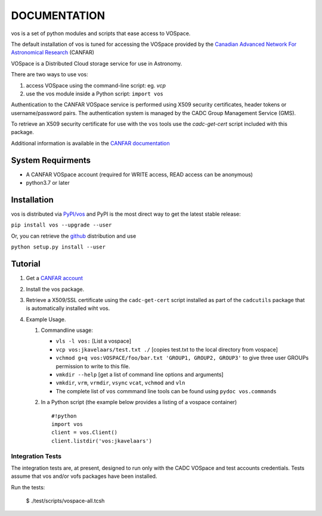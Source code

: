 DOCUMENTATION
=============

.. image:: https://img.shields.io/pypi/v/vos.svg   
    :target: https://pypi.python.org/pypi/vos

vos is a set of python modules and scripts that ease access to VOSpace.

The default installation of vos is tuned for accessing the VOSpace
provided by the `Canadian Advanced Network For Astronomical
Research <http://www.canfar.net/>`__ (CANFAR)

VOSpace is a Distributed Cloud storage service for use in Astronomy.

There are two ways to use vos:

1. access VOSpace using the command-line script: eg. *vcp*
2. use the vos module inside a Python script: ``import vos``

Authentication to the CANFAR VOSpace service is performed using X509
security certificates, header tokens or username/password pairs. The
authentication system is managed by the CADC Group Management Service
(GMS).

To retrieve an X509 security certificate for use with the ``vos`` tools
use the *cadc-get-cert* script included with this package.

Additional information is available in the `CANFAR
documentation <http://www.canfar.net/docs/vospace/>`__

System Requirments
------------------

-  A CANFAR VOSpace account (required for WRITE access, READ access can
   be anonymous)
-  python3.7 or later

Installation
------------

vos is distributed via `PyPI/vos <pypi.python.org/pypi/vos>`__ and PyPI
is the most direct way to get the latest stable release:

``pip install vos --upgrade --user``

Or, you can retrieve the `github <github.com/canfar/vos>`__ distribution
and use

``python setup.py install --user``

Tutorial
--------

1. Get a `CANFAR
   account <http://www.canfar.phys.uvic.ca/canfar/auth/request.html>`__
2. Install the vos package.
3. Retrieve a X509/SSL certificate using the ``cadc-get-cert``
   script installed as part of the ``cadcutils`` package that is automatically installed wiht vos.
4. Example Usage.

   1. Commandline usage:

      -  ``vls -l vos:`` [List a vospace]
      -  ``vcp vos:jkavelaars/test.txt ./`` [copies test.txt to the
         local directory from vospace]
      -  ``vchmod g+q vos:VOSPACE/foo/bar.txt 'GROUP1, GROUP2, GROUP3'`` to give three user GROUPs permission
         to write to this file.
      -  ``vmkdir --help`` [get a list of command line options and
         arguments]
      -  ``vmkdir``, ``vrm``, ``vrmdir``, ``vsync`` ``vcat``, ``vchmod``
         and ``vln``
      -  The complete list of ``vos`` commmand line tools can be found using ``pydoc vos.commands``

   2. In a Python script (the example below provides a listing of a
      vospace container)

      ::

          #!python
          import vos
          client = vos.Client()
          client.listdir('vos:jkavelaars')


Integration Tests
~~~~~~~~~~~~~~~~~

The integration tests are, at present, designed to run only with the
CADC VOSpace and test accounts credentials. Tests assume that vos and/or vofs packages have been
installed.

Run the tests:

    $ ./test/scripts/vospace-all.tcsh
